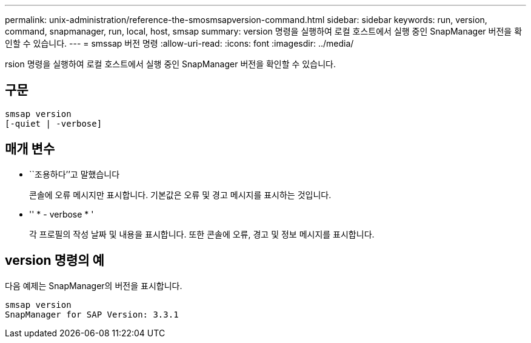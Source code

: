 ---
permalink: unix-administration/reference-the-smosmsapversion-command.html 
sidebar: sidebar 
keywords: run, version, command, snapmanager, run, local, host, smsap 
summary: version 명령을 실행하여 로컬 호스트에서 실행 중인 SnapManager 버전을 확인할 수 있습니다. 
---
= smssap 버전 명령
:allow-uri-read: 
:icons: font
:imagesdir: ../media/


[role="lead"]
rsion 명령을 실행하여 로컬 호스트에서 실행 중인 SnapManager 버전을 확인할 수 있습니다.



== 구문

[listing]
----
smsap version
[-quiet | -verbose]
----


== 매개 변수

* ``조용하다’’고 말했습니다
+
콘솔에 오류 메시지만 표시합니다. 기본값은 오류 및 경고 메시지를 표시하는 것입니다.

* '' * - verbose * '
+
각 프로필의 작성 날짜 및 내용을 표시합니다. 또한 콘솔에 오류, 경고 및 정보 메시지를 표시합니다.





== version 명령의 예

다음 예제는 SnapManager의 버전을 표시합니다.

[listing]
----
smsap version
SnapManager for SAP Version: 3.3.1
----